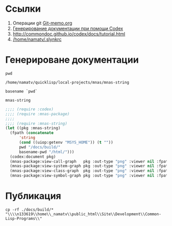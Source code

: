 * Ссылки
1) Операции git  [[file:~/org/sbcl/Git-memo.org][Git-memo.org]]
2) [[file:~/org/sbcl/codex.org][Генерирование документации при помощи Codex]]
3) http://commondoc.github.io/codex/docs/tutorial.html
4) [[/home/namatv/.slynkrc]]

* Генерироване документации
#+name: pwd
#+BEGIN_SRC shell
pwd
#+END_SRC

#+RESULTS: pwd
: /home/namatv/quicklisp/local-projects/mnas/mnas-string

#+name: basename-pwd
#+BEGIN_SRC shell
basename `pwd`
#+END_SRC

#+RESULTS: basename-pwd
: mnas-string

#+name:make-graph
#+BEGIN_SRC lisp :var pwd=pwd :var basename-pwd=basename-pwd
  ;;;; (require :codex)
  ;;;; (require :mnas-package)
  ;;;;
  ;;;; (require :mnas-string)
  (let ((pkg :mnas-string)
	(fpath (concatenate
		'string
		(cond ((uiop:getenv "MSYS_HOME")) (t ""))
		pwd "/docs/build/"
		basename-pwd "/html/")))
    (codex:document pkg)
    (mnas-package:view-call-graph   pkg :out-type "png" :viewer nil :fpath fpath :fname "call-graph")
    (mnas-package:view-system-graph pkg :out-type "png" :viewer nil :fpath fpath :fname "system-graph")
    (mnas-package:view-class-graph  pkg :out-type "png" :viewer nil :fpath fpath :fname "class-graph")
    (mnas-package:view-symbol-graph pkg :out-type "png" :viewer nil :fpath fpath :fname "symbol-graph"))
#+END_SRC

#+RESULTS:
: #GRAPH(VC=23 RC=26)
: (T:"translit" T:"init-month-names" T:"split" T:"print-universal-date" T:"init-cir-gr->en" T:"init-space-cir-gr->en" T:"*cir-gr->en*" T:"*mon-ru*" T:"*space-cir-gr->en*" T:"*mon-en*" T:"*mon-ua*" T:"*omit-nulls*" T:"*default-month-language*" T:"*cyrillic->english-small-letter*" T:"*cyrillic-capital-letter*" T:"*cyrillic-small-letter*" T:"*greek->english-small-letter*" T:"*cyrillic->english-capital-letter*" T:"*greek-capital-letter*" T:"*space*" T:"*greek->english-capital-letter*" T:"*minus*" T:"*greek-small-letter*" )
: ((T:"translit"->T:"*cir-gr->en*") (T:"init-cir-gr->en"->T:"*cir-gr->en*") (T:"init-month-names"->T:"*mon-ru*") (T:"init-space-cir-gr->en"->T:"*space-cir-gr->en*") (T:"init-month-names"->T:"*mon-en*") (T:"init-month-names"->T:"*mon-ua*") (T:"split"->T:"*omit-nulls*") (T:"print-universal-date"->T:"*default-month-language*") (T:"init-cir-gr->en"->T:"*cyrillic->english-small-letter*") (T:"init-space-cir-gr->en"->T:"*cyrillic->english-small-letter*") (T:"init-cir-gr->en"->T:"*cyrillic-capital-letter*") (T:"init-space-cir-gr->en"->T:"*cyrillic-capital-letter*") (T:"init-cir-gr->en"->T:"*cyrillic-small-letter*") (T:"init-space-cir-gr->en"->T:"*cyrillic-small-letter*") (T:"init-cir-gr->en"->T:"*greek->english-small-letter*") (T:"init-space-cir-gr->en"->T:"*greek->english-small-letter*") (T:"init-cir-gr->en"->T:"*cyrillic->english-capital-letter*") (T:"init-space-cir-gr->en"->T:"*cyrillic->english-capital-letter*") (T:"init-cir-gr->en"->T:"*greek-capital-letter*") (T:"init-space-cir-gr->en"->T:"*greek-capital-letter*") (T:"init-space-cir-gr->en"->T:"*space*") (T:"init-cir-gr->en"->T:"*greek->english-capital-letter*") (T:"init-space-cir-gr->en"->T:"*greek->english-capital-letter*") (T:"init-space-cir-gr->en"->T:"*minus*") (T:"init-cir-gr->en"->T:"*greek-small-letter*") (T:"init-space-cir-gr->en"->T:"*greek-small-letter*") ))
* Публикация
#+name: copy-to-n133619
#+BEGIN_SRC shell :var make-graph=make-graph
cp -rf ./docs/build/* "\\\\n133619\\home\\_namatv\\public_html\\Site\\Development\\Common-Lisp-Programs\\"
#+END_SRC

#+RESULTS: copy-to-n133619

